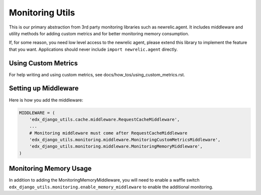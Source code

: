 Monitoring Utils
================

This is our primary abstraction from 3rd party monitoring libraries such as newrelic.agent. It includes middleware and utility methods for adding custom metrics and for better monitoring memory consumption.

If, for some reason, you need low level access to the newrelic agent, please extend this library to implement the feature that you want. Applications should never include ``import newrelic.agent`` directly.

Using Custom Metrics
--------------------

For help writing and using custom metrics, see docs/how_tos/using_custom_metrics.rst.

Setting up Middleware
---------------------

Here is how you add the middleware:

.. code-block::

    MIDDLEWARE = (
        'edx_django_utils.cache.middleware.RequestCacheMiddleware',
        ...
        # Monitoring middleware must come after RequestCacheMiddleware
        'edx_django_utils.monitoring.middleware.MonitoringCustomMetricsMiddleware',
        'edx_django_utils.monitoring.middleware.MonitoringMemoryMiddleware',
    )

Monitoring Memory Usage
-----------------------

In addition to adding the MonitoringMemoryMiddleware, you will need to enable a waffle switch ``edx_django_utils.monitoring.enable_memory_middleware`` to enable the additional monitoring.
